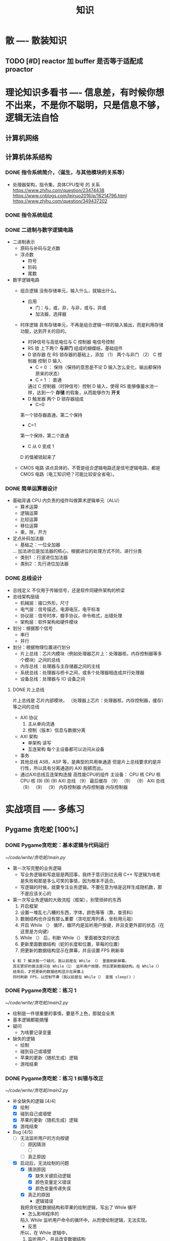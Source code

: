 #+title: 知识

* 散                      ---- 散装知识
** TODO [#D] reactor 加 buffer 是否等于适配成 proactor


* 理论知识多看书            ---- 信息差，有时候你想不出来，不是你不聪明，只是信息不够，逻辑无法自恰 
** 计算机网络
** 计算机体系结构
*** DONE 指令系统简介，（诞生，与其他模块的关系等）
DEADLINE: <2022-10-05 Wed 09:55> SCHEDULED: <2022-10-05 Wed 08:50>
- 处理器架构，指令集，具体CPU型号 的 关系
  https://www.zhihu.com/question/23474438
  https://www.cnblogs.com/leinuo2016/p/16214796.html
  https://www.zhihu.com/question/349437202
*** DONE 指令系统组成
*** DONE 二进制与数字逻辑电路
DEADLINE: <2022-10-04 Tue 08:30> SCHEDULED: <2022-10-04 Tue 08:00>
- 二进制表示
  - 原码与补码与定点数
  - 浮点数
    - 符号
    - 阶码
    - 尾数
- 数字逻辑电路
  - 组合逻辑
    没有存储单元，输入什么，就输出什么。
    - 应用
      - 门：与，或，非，与非，或与，异或
      - 加法器，选择器
  - 时序逻辑
    具有存储单元，不再是组合逻辑一样的输入输出，而是利用存储功能，达到开关的目的。

    - 时钟信号与高低电位与 C 控制器
      电信号控制
    - RS 锁
      上下两个 *与非门* 组成的蝴蝶结，基础组件
    - D 锁存器
      在 RS 锁存器的基础上，添加 （1） 两个与非门  （2） C 控制器 控制 D 输入
      - C = 0 ： 保持（保持的意思是不论 D 输入怎么变化，输出都保持原来的状态）
      - C = 1  ： 直通

      通过 C 控制器（时钟信号）控制 D 输入，使得 RS 能够像蓄水池一样，达到一个 *存储* 的假象，从而能够作为 *开关*
    - D 触发器
      两个 D 锁存器组成
      - C=0
	第一个锁存器直通，第二个保持
      - C=1
	第一个保持，第二个直通
      - C 从 0 变成 1
	D 的值被锁起来了
  - CMOS 电路
    讲点具体的，不管是组合逻辑电路还是信号逻辑电路，都是 CMOS 电路（电工知识吧？可能比较安全省电）。

*** DONE 简单运算器设计
DEADLINE: <2022-10-04 Tue 10:00> SCHEDULED: <2022-10-04 Tue 08:40>
- 基础背诵
  CPU 内负责的组件叫做算术逻辑单元（ALU）
  - 算术运算
  - 逻辑运算
  - 比较运算
  - 移位运算
  - 乘，除，开方
- 定点补码加法器
  - 基础之：一位全加器

  ...
  加法进位是加法器的核心，根据进位的处理方式不同，进行分类
  - 类别1 ：行波进位加法器
  - 类别2 ：先行进位加法器
*** DONE 总线设计
DEADLINE: <2022-10-04 Tue 12:00> SCHEDULED: <2022-10-04 Tue 10:43>
- 总线定义
  不仅用于传输信号，还是软件同硬件架构的桥梁
- 总线架构层级
  - 机械层：接口外形，尺寸
  - 电气层：信号描述，电源电压，电平标准
  - 协议层：信号时序，握手协议，命令格式，出错处理
  - 架构层：软件架构和硬件模块
- 划分：根据那个信号
  - 串行
  - 并行
- 划分：根据物理位置进行划分
  - 片上总线：芯片内模块（例如处理器芯片上：处理器核，内存控制器等多个模块）之间的总线
  - 内存总线：处理器与主存储器之间的主线
  - 系统总线：处理器与桥卡之间，或多个处理器相连成并行处理器
  - 设备总线：处理器与 IO 设备之间

**** DONE 片上总线
DEADLINE: <2022-10-04 Tue 16:00> SCHEDULED: <2022-10-04 Tue 14:10>
片上总线是 芯片内部模块， （处理器上芯片：处理器核，内存控制器，缓存）等之间的总线
- AXI 协议
  1. 主从单向流通
  2. 控制（版本）信息与数据分离
- AXI 架构
  - 单架构
    读写
  - 互连架构
    每个主设备都可以访问从设备
- 事务
- 其他总线
  ASB，ASP 等，是典型的共用单通道
  但是片上总线要求的是并行性，所以具有分离通道的 AXI 脱颖而出。
- 通过AXI总线互连架构连接 高性能CPU的组件
  主设备：  CPU 核   CPU 核   CPU 核
          (9)       (9)     (9)
                AXI 总线
		   （9）
	        最后缓存
	  （9）	   （9）    （9）
                AXI 总线
	  （9）     （9）    （9）
       内存控制器   内存控制器   内存控制器


* 实战项目                 ---- 多练习
** Pygame 贪吃蛇 [100%]
*** DONE Pygame贪吃蛇：基本逻辑与代码运行
DEADLINE: <2022-10-04 Tue 21:00> SCHEDULED: <2022-10-04 Tue 19:18>
[[~/code/write/贪吃蛇/main.py]]
- 第一次写完整的业务逻辑
  - 写业务逻辑和写底层是两回事，我终于意识到过去用 C++ 写逻辑为啥老是失败和那是多么可笑的事情，因为根本不适合。
  - 写逻辑的时候，就要专注业务逻辑，不要在意为啥是这样生成随机数，那不是应该关心的
- 第一次写业务逻辑的大致流程（框架），别管琐碎的东西
  1. 开启框架
  2. 设置一堆乱七八糟的东西，字体，颜色等等（靠，查资料）
  3. 数据结构也许没有那么重要（贪吃蛇用列表，坐标用元祖）
  4. 开启 While （） 循环，循环内是监听用户按键，并且变更外部的状态（在这里是方向键）
  5. While （） 后，判断 While（） 里面被改变的状态
  6. 更新里面数据结构（蛇的长度和位置，草莓的位置）
  7. 把更新的数据结构显示在屏幕，并且设置 FPS 刷新率

  : 6 和 7 解决我一个疑问，我以前是在 While （） 里面刷新屏幕。
  : 其实更好的做法是只在 While（1） 监听用户按键，然后更新数据结构。在 While（）结束后，才把更新的数据结构显示在屏幕上
  : 同时刷新 FPS，以控制节奏（我以前是在 While（） 里面 sleep() ）
*** DONE Pygame贪吃蛇：练习 1
DEADLINE: <2022-10-04 Tue 22:10> SCHEDULED: <2022-10-04 Tue 21:10>
[[~/code/write/贪吃蛇/main2.py]]
- 绘制是一件很重要的事情，要是不上色，那就会全黑
- 基本逻辑都能搞懂
- 疑问
  - 为啥要记录变量
- 缺失的逻辑
  - 绘制
  - 碰到自己或墙壁
  - 苹果的更新（随机生成）逻辑
  - 游戏结束
*** DONE Pygame贪吃蛇：练习 1 纠错与改正
DEADLINE: <2022-10-05 Wed 11:30> SCHEDULED: <2022-10-05 Wed 10:31>
[[~/code/write/贪吃蛇/main2.py]]
- 补全缺失的逻辑 [4/4]
  - [X] 绘制
  - [X] 碰到自己或墙壁
  - [X] 苹果的更新（随机生成）逻辑
  - [X] 游戏结束
- Bug [4/5]
  - [ ] 无法监听用户的方向按键
    - [ ] 原因猜测
      - [ ]
    - [ ] 真正原因
  - [X] 启动后，无法绘制的问题
    - [X] 猜测原因
      - [X] 缺失关键启动逻辑
      - [X] 颜色变量定义错误
      - [X] 颜色变量传递失误
    - [X] 真正的原因
      - 逻辑错误
	我把贪吃蛇数据结构和苹果的绘制逻辑，写出了 While 循环
      - 怎么影响程序的
	陷入 While 监听用户命令的循环中，从而使绘制逻辑，无法实现。
      - 反思
	所以，在 While 逻辑中，
	1. 监听用户，并且改变数据结构
	2. 根据改变的数据结构绘制逻辑
	3. 设置 Fps，相当于以前的 Sleep
  - [X] 贪吃蛇的数据结构溢出：写错
  - [X] 没有导入 Time 模块
  - [X] 变量名写错
** Android 客户端与聊天软件 [100%]
*** DONE 安卓 im 软件的问题定义与需求分析
DEADLINE: <2022-09-19 Mon 11:31> SCHEDULED: <2022-09-19 Mon 09:31>
- 背景
  网络工程《软件工程》课程实训项目。
- 功能描述
  - Android UI 界面与逻辑
    Android 客户端除了编写用户界面与逻辑，对接服务器端
  - 登录服务器与图片服务器
    1. 提供用户注册，登录，注销功能。
    2. 除了用户编写信息外，图片服务器还允许用户上传头像等 PNG 图片。
    3. 心跳功能，维持用户在线状态与检查用户是否在线，是否踢掉用户。
  - 文件 FTP 服务器
    为用户提供传输文件服务
  - 聊天服务器
    1. 1 V 1 添加好友，显示好友是否在线，聊天功能。
    2. 群聊功能
- 硬件环境，软件环境
  - 服务端生产环境
    操作系统：Linux x64 Debian10
    数据库： Sqlite
    编程语言：使用 C 编写底层的网络服务，上层使用 Python 编写业务逻辑。目前考虑单机，以后可能扩展为分布式。
  - 客户端环境
    目前只支持 Android 端，服务器允许使用命令行 telnet 进行网络调试。
*** DONE 使用 Python 写服务器端的网络框架了解:Gevent
DEADLINE: <2022-09-19 Mon 21:30> SCHEDULED: <2022-09-19 Mon 22:30>
- 如何使用
  - 虽然 Gevent 依赖与 Greenlet。但是对于用户来说，并没有直接使用 GreenLet，而是直接使用 Gevent 的封装。
  - 只用设置一个启动的回调，然后就直接在这个启动函数写逻辑代码，连接开关和读写。不用像 Muduo 一样设置读，写，连接回调分割业务逻辑。
- 依赖与相关模块
  : use greenlet to provide a high-level synchronous API on top of libev event loop.
  : greenlet 负责提供协程调度，而 Libev 提供异步回调接口。
  - greenlet
    - QUESTION
      + 是否是内置模块？
	不是，Greenlet 依旧是一个第三方模块，通过 C 扩展实现协程。
      + Python 的协程通过第三方库实现，难道没有一套内置的线程 / 协程实现吗？
	？？
    -
  - Libev
- 源码阅读
*** DONE Python 网络编程入门之 GIL 锁与协程的发展
DEADLINE: <2022-09-20 Tue 10:40> SCHEDULED: <2022-09-20 Tue 07:40>
- Python 多线程
  - GIL 锁

    - 为什么引入？
      为了实现线程安全的引用计数，Python 的 GC 实现是类似 C++ shared_ptr 一样的引用计数，所以为了保证全局更新所有变量的引用计数，所以必须引入一个全局锁。
      : 也就是说 GIL 锁的本质是 Python 的 GC 引起的。

    - 缺点
      - 全局引起的 *无法利用多核*
	即时有多个 CPU 依旧无法利用多核优势

      - 粗粒度锁，依旧无法做到 *线程安全*
	虽然，GIL 锁限制了只有一个 CPU / (执行单元) 访问变量。
	但是这个锁的粒度并非像以前的 C++ mutex 一样，由程序员进行控制。
	换句话说，很多 Python 的操作并不是原子的，依旧不是线程安全的。

- 协程
  - 生态的发展
    因为多线程的羸弱，Python 把注意力集中在协程上。事实上，在 Golang 协程问世前，Gevent 就早已经声名鹤起。

    - 带来的优势
      1. 已经积累了大量的协程框架和协程服务。
      2. 文件与数据库
	 异步框架都只是涉及到网络部分，而 Python 经过多年的发展很多地方均已协程化。

  - 底层协程化
    ？？

  - 模块
    - 标准库
    - 老牌的协程 Gevent
*** DONE Python 如何利用多核？
DEADLINE: <2022-09-20 Tue 11:50> SCHEDULED: <2022-09-20 Tue 10:50>
- 多线程 （ERROR）
  python 多线程因为 GIL 锁的原因无法利用多核。

- 协程   （ERROR）
  协程只是把 selector 等异步事件同步化。但是依旧没有解决多核的问题。

- 多进程 + 协程/(异步reactor)（RIGHT）
  其实算是曲线救国，因为
  - 那些书本中拿协程取代多线程的例子是错的。
    因为在服务器中，使用多线程的目的在于利用多核。
    把多线程改成协程，并不能利用多核优势。
    如果这样做只是为了不阻塞应用，那说明这个例子本身就是错误的示范，正确的例子是单线程异步模型 + 多线程 Loop。

    所以，这个例子顶多说明了 *协程* 可以简化 *单线程的异步模型* ，让 Python 可以不阻塞应用。（虽然本来也可以异步模型，只是麻烦）

    : 说明 Python 可以不用线程而用协程做到不阻塞（虽然这样用线程是错误的）。但是忽视了线程的重要作用：利用多核。
  - 比较好的书籍笔记节选
    不过也不需要那么悲观，Python提供了其他方式可以绕过GIL的局限，比如使用多进程multiprocessing模块或者采用C语言扩展的方式，以及通过ctypes和C动态库来充分利用物理内核的计算能力。
*** DONE Python 深入 From《流畅 Python》：理解 Python 的数据模型
DEADLINE: <2022-09-20 Tue 16:30> SCHEDULED: <2022-09-20 Tue 14:30>
- Python 数据模型非常牛
*** DONE Python 协程入门
DEADLINE: <2022-09-20 Tue 20:30> SCHEDULED: <2022-09-20 Tue 17:30>
*** DONE Python 多线程与多进程
DEADLINE: <2022-09-21 Wed 10:00> SCHEDULED: <2022-09-21 Wed 08:00>
*** DONE POSTGRESQL
: from 七周七數據庫
  - 命令行
    1. 創建數據庫：createdb xxoo
    2. 進入數據庫: psql xxoo (使用 psql)
  - SQL 語句
    - 屬性類型
      - 字符串
	- varchar(9) ： 長度可以達到 9 個字節
	- char(2)    ： 正好要存儲 2 個字節
	- text    ： 任意長度
    - 修飾符
      - Primary Key：主鍵，具有唯一性約束，可以設置 *定義的兩個屬性* 爲主鍵
	+ 如果不指定主鍵會怎麼樣？
      - UNIQUE ：讓除了 Primary Key 外的其他列（屬性） 具有唯一性
      - NOT NULL ： 不能爲空
      - CHECK （指定約束）   ： 指定約束
      - REFERENCE 表： 外鍵約束，該屬性能夠引用另一張表
    - CRUD
      - CREATE TABLE xxoo (name 類型 屬性，);
      - SELECT * from xxoo;
      - INSERT INTO xxoo VALUE （'','',''# 直接輸入值就行了）
      - UPDATE xxoo SET xx=yy WHERE xx=yy
** 用 python 重写野火 im 的服务器端 [100%]


* 领域技能                 ---- 深入具体的领域
** TODO android [75%]
*** DONE 环境搭建
- 除了本地有的 java SDK, 直接通过 android Studio 安装 android SDk 和模拟器等环境
  - Adroid stdio
  - adroid stdio SDK
  - 模拟器
  - UI
- 开启 Studio 后设置开发环境
  : 然后怎么设置开发环境
  1. 设置 android-sdk APi 版本
  2. 设置布局
  2. 创建安卓虚拟设备 (ADV)
     有点卡，就有点卡吧，我没有空去像这么多。
*** DONE 搞懂 android 的大纲 [2/4]
DEADLINE: <2022-09-12 Mon 12:42> SCHEDULED: <2022-09-12 Mon 10:42>
https://www.runoob.com/android/android-hello-world-example.html
- [X] 可能是以 4 大组件为树形架构
  - Activities 处理 UI 与屏幕进行交互
  - Services  处理后台逻辑
  - Broadcast-receivers 负责与底层安卓操作系统进行交互
  - Centent-providers 处理数据与数据库
- [-] 项目文件树架构
  - [ ] 编译后生成信息
    - bin ：二进制文件
    - gen : 编译器生成
  - [X] .gitignore, .idea 等工程管理，IDE 文件
  - [ ] gradle
  - [-] App
    - [X] Lib
    - [ ] Build
    - [X] Src
      - [X] Main
        - [X] 三剑客
          - Java 源代码
          - res : 资源
            - Value 目录: 包含 xml 文件，含有各式各样的值，例如字符串的颜色等
            - Layout 目录: 自定义用户界面，布局
          - AndroidManifest.xml 应用程序的清单文件，定义了各种组件
      - [X] test
      - [X] androidTest
- [-] 几个重要的文件解析
  - [X] Src 的 MainActivity.java 解析
    - 与各种 android 的组件进行交互
      #+begin_src java
  import android.view.Menu

  @Override
  public boolean onCreateOptionsMenu(Menu menu) {
    getMenuInflater().inflate(R.menu.activity_main, menu)
  }
      #+end_src
    - 函数中可以直接引用 resourse/layout 目录下的 xml 文件
      活动类从项目的res/layout中的XML文件加载所有的UI组件。下面的语句从res/layout/activity_main.xml文件中加载UI组件： setContentView(R.layout.activity_main);
      #+begin_src java
@Override
public void onCreate(Bundle savedInstanceState) {
  super.onCreate(savedInstanceState);
  setContentView(R.layout.activity_main);
}
      #+end_src
      + 难道是通过 R 进行调用的吗？
        是的！！！
  - [ ] AndroidManifest.java 文件解析
  - [X] 布局文件
    - [X] Resourse/value/strings.xml 文件
      应用程序用的到的所有文本，例如，按钮，标签的名称，默认文本。
    - [X] Resourse/layout/active_main.xml
      当应用程序构建界面时被引用，程序员需要非常频繁的改变应用程序的布局
  - [ ] R 文件
    Gen/com.example.helloworld/R.java 自动生成，不能手动修改
    + 原话理解：例如是，MainActivity.java 和 resourse/value/string.xml 的胶水文件
- [X] App Activities 状态机
  [[~/Downloads/activity.jpg]]
*** DONE Acticity 和 layout 的关系，程序如何加载主 activity, Activities 如何引用 layout, 弹出信息框
DEADLINE: <2022-09-12 Mon 22:41> SCHEDULED: <2022-09-12 Mon 21:14>
https://weread.qq.com/web/reader/73532150723f022f73516a6
- 收获
  1. 学习方式的转变
     随着学习的深入，我意识到不能在像今天早上的安卓入门一样，以好奇心的导向，提高认知，索引式的学习方法，因为我对于安卓已经有了一个基本认知，以及能够构建运行。
     我接下来应该把注意力放在书籍上，仔细读书。
  2. 安卓会启动主 Activity 作为主窗口，如果手动创建，需要进行标记。
  3. 可以手动创建多个 layout/first_layout.xml 文件，使用某个控件作为框架，例如 LinearLayout.
  4. Activity 通过 R.layout 对 layout 目录下的 xml 布局文件进行引用。
     #+begin_src java
       setContentView(R.layout.first_layout)  // 在主 Activity 上把该 first_layout 显示为主布局。
     #+end_src
  5. [X] Activity 可以直接通过 id 对 res 目录下的具体控件进行引用
  6. 主 activity 为布局上的控件绑定对象，要通过 findViewId() + ID, 但是在 android Stdio 默认帮你绑定，使得直接使用名字与控件名一致的对象。
  7. Toast 对话框通过静态方法给 button 注册回调，当 button 触发时就可以弹出对话框。在例子中，把主布局 linearLayout 作为 this 指针传递进去后，可以获取 LinearLayout 上的文本进行输出。
- 目标：按照书本内容敲一遍
*** DONE 完成实验，从 empty Activity 中手动创建 activity 与绑定布局，最终结果：弹出对话框。
*** TODO [#B] （控件）与底层网络事件交互
SCHEDULED: <2022-12-08 Thu>
:LOGBOOK:
CLOCK: [2022-10-27 Thu 08:44]--[2022-10-27 Thu 08:52] =>  0:08
CLOCK: [2022-10-26 Wed 21:18]--[2022-10-26 Wed 21:50] =>  0:32
CLOCK: [2022-10-26 Wed 19:37]--[2022-10-26 Wed 20:40] =>  1:03
CLOCK: [2022-10-26 Wed 17:14]--[2022-10-26 Wed 18:02] =>  0:48
CLOCK: [2022-10-26 Wed 16:30]--[2022-10-26 Wed 17:11] =>  0:41
CLOCK: [2022-10-26 Wed 14:48]--[2022-10-26 Wed 16:22] =>  1:34
CLOCK: [2022-10-24 Mon 22:11]--[2022-10-24 Mon 22:34] =>  0:23
CLOCK: [2022-10-24 Mon 20:07]--[2022-10-24 Mon 20:48] =>  0:41
:END:
- [-] 书本内容总结
    - [-] 多线程的通信
        - [X] UI 和 service 的异步通信
            - [X] Looper
            - [X] MessageQueue
            - [X] Message
            - [X] Handler
        - [ ] AsyncTask
    - [X] 启动 service
      纠正一个错误的误区，那就是 service 并不是开一个多线程，而是在主线程。只有在耗时任务的时候，需要用户手动开启多线程
        - 主要是两部
            1. 生命周期
            2. 连接
        - [X] 步骤
            1. 通过 Intent 绑定 service 和 activity
            2. 给全局的函数传递 intent
            3. 然后调用 service 的回调函数
        其中 *连接* 的比较复杂，需要把传入一个匿名对象去接收 service 回调返回的结果，然后调用该匿名对象的回调函数
        这样就可以在 activity 传入的匿名对象操作 service 回调返回的对象。这样实现了通信
        - [X] 详细过程
            - [X] 创建，启动，删除
              #+begin_src kotlin
                class MyService : Service {
                    fun onCreate() { }
                    fun onDestory() { }
                    fun onStart() { }
                }
                class MainActivity  {
                    fun onCreate() {
                        val intent : Intent(this, MyService::class.java)
                        startService(intent)	//开启服务
                    }
                }
              #+end_src
            - [X] 绑定 activity 和 Service
              #+begin_src kotlin
                class MyService {
                    private val mbind = DownloadBinder()

                    class DownloadBinder : Binder() {
                        fun startDownload() {}
                        fun getProgress() {}
                    }

                    override fun onBind(intent : Intent) : IBind {
                        return mbind
                    }
                }

                class MainActivity {
                    // 重写 onServiceConnected 和 onServiceDisconnected
                    // 应该是写要求 service 做的事情
                    private val obj = object: ServiceConnection {
                        override fun onServiceConnected (name: ComponentName, service: IBinder) {
                            val mbind = service as MyService.MyDownload
                            mbind.startDownload()
                            mbind.getProgress()
                        }
                    }

                    override fun onCreate() {
                        val intent = Intent(this, MyService::java.class)
                        // 第二个参数：传入一个 handler 匿名对象，要求重写
                        // OnServiceConnected 和 OnServiceDisconnected 方法
                        //
                        // 第三个参数则是一个标志位，这里传入BIND_AUTO_CREATE表示在Activity和Service进行绑定后自动创建Service
                        bingService(intent, obj, BIND_AUTO_CREATE)	//调用 MyService 的绑定回调
                    }
                }
              #+end_src
    - [X] 主要是要处理字符串，任何控件的 text() 方法之类的要关注
    - [ ] 网络库
- [ ] 任务
    - [ ] 监听网络事件，发送到 textView
    - [ ] 把 textView 内容主动发送网络上
*** TODO [#B] 完成一个最小 demo ：简单的 echo-client, 和 Gevent 对接
SCHEDULED: <2022-12-11 Sun>
- State "STOP"       from "STARTED"    [2022-10-24 Mon 19:46] \\
  前置条件，Service 层还没有搞定
- State "STARTED"    from "STOP"       [2022-10-24 Mon 19:01]
- State "STOP"       from "STARTED"    [2022-10-24 Mon 16:16] \\
  已经学习控件之间的交互
:LOGBOOK:
CLOCK: [2022-10-24 Mon 19:01]--[2022-10-24 Mon 19:46] =>  0:45
CLOCK: [2022-10-24 Mon 15:05]--[2022-10-24 Mon 16:16] =>  1:11
CLOCK: [2022-10-24 Mon 14:15]--[2022-10-24 Mon 15:04] =>  0:44
:END:
- [X] 要是不知道怎么去快速浏览 Android SDK 的设计大纲，根本不知道调用什么接口
  Android SDK API 官方网站：https://kotlinlang.org/api/latest/jvm/stdlib/kotlin/-char-sequence/
- [ ] 创建主 acitives
    - [ ] textView1 和 button: 接收用户信息并发送到 service 网络层
        - [ ] 创建 service
        - [ ] TCP 到 echo-server
        - [ ] 主 Activies 和 service 通信
    - [ ] textView2 监听 service 网络，并且显示出来
- [ ] 创建 service
    - [ ] 响应用户 button
    - [ ] 监听 gevent 服务器

** TODO RPC [0%]
*** TODO BRPC [#C]
*** TODO GRPC [#C]


* 设计语言                 ---- 能力表达的最前端，什么网络编程，什么高并发，表达不出来什么都是假的。
** C [100%]
** Python [100%]
*** DONE [#B] python 异步编程的发展史
DEADLINE: <2022-11-08 Tue 16:45> SCHEDULED: <2022-11-08 Tue 16:30>
:LOGBOOK:
CLOCK: [2022-11-08 Tue 16:31]--[2022-11-08 Tue 16:48] =>  0:17
:END:
- [X] 异步回调时代
  可以追溯到 python2
    - [X] swisted
    - [X] tongo
- [X] 协程时代
  : Python 很早就开始大规模使用协程
    - [X] Python 3.4
        - [X] yield 生成器模拟步进 next()
        - [X] Gevent : greenlet 和 libev 结合
          没有内置的同步原语，就是 monkey Patch 替换

    - [X] python 3.5：从标准网络库和原语发展
        - [X] asyncio
        - [X] async/await
          底层是 yield, 所以好好了解下 yield，非常有必要

    - [X] 全面协程化（除了网络）
      社区，借助 async/await 原语，与类似 asyncio 的数据库 io 复用结合，诞生了数据库连接的协程库，

        - [X] aiomysql

        - [X] aiohttp: 进一步封装 asyncio 作为 http 服务器

*** DONE [#A] CYthon 的底层原理 [83%]
DEADLINE: <2022-11-23 Wed 16:00> SCHEDULED: <2022-11-23 Wed 14:00>
:LOGBOOK:
CLOCK: [2022-11-23 Wed 16:15]--[2022-11-23 Wed 17:36] =>  1:21
:END:
-----------------------------------------------------
- [X] 任务目标
  根据 socket 模块的 gethostname 的延伸，为啥标准库 lib/python/ 里面没有 def gethostname 的源代码，不得不想联想到和 c 的关系
-----------------------------------------------------
- [X] https://awesome-programming-books.github.io/python/Python%E6%BA%90%E7%A0%81%E5%89%96%E6%9E%90.pdf
------------------------------------------------------
- [X] Cython gethostname() 解释工作的原理？
  背后有一个 c 函数，Python 解释器去调用 c 函数
- [X] 怎么看 cpython 的解释器源码 / 如何看待 gethostname 对应的 c 代码扩展？
- [X] 到底是特殊的 c 模块翻译成 py? 还是 py 所有语句都翻译成 c 模块
  都不是，而是底层虚拟机根据上层的解析后的 py 代码分词作出指令，而虚拟机是 c 写的，所以当然最后是 c 代码。这里的低效是上层 py 代码的低效，而 c 模块直接调用不需要虚拟机的翻译过程
- [ ] 怎么通过 c 代码扩展 python?

*** python 官方文档 [2/5]
**** DONE 大纲
:LOGBOOK:
CLOCK: [2022-11-11 Fri 08:00]--[2022-11-12 Sat 18:31] => 34:31
:END:
: 为什么是最高优先级，因为我看文档比看任何垃圾博客，看任何书要高效，对程序员的锻炼更好，王勇大哥就是这样进步来的。
: 不是要过面试吗？看什么书都不如看官方文档，所以最高优先级给到官方文档
-----------------------------------------------------
- [X] 任务目标
  全方位的学习 Python
-----------------------------------------------------
- [X] https://docs.python.org/zh-cn/3/contents.html
- [X] [[~/code/python教材/]]
------------------------------------------------------
**** TODO [#A] 上下文管理 [100%]
SCHEDULED: <2022-11-25 Fri>
-----------------------------------------------------
- [X] 任务目标
  以 socket 模块的 with...as 语法和， socket 类定义的 __enter__, __exit__ 为契机
-----------------------------------------------------
- [X] https://docs.python.org/zh-cn/3/reference/compound_stmts.html#with
- [X] https://docs.python.org/zh-cn/3/reference/datamodel.html#context-managers
- [X] https://docs.python.org/zh-cn/3/library/stdtypes.html#typecontextmanager
------------------------------------------------------
**** DONE [#A] 数据结构 [90%]
SCHEDULED: <2022-11-20 23:00> DEADLINE: <2022-11-20 23:59>
:LOGBOOK:
CLOCK: [2022-11-21 Mon 14:20]--[2022-11-21 Mon 14:49] =>  0:29
CLOCK: [2022-11-21 Mon 13:00]--[2022-11-21 Mon 13:45] =>  0:45
CLOCK: [2022-11-21 Mon 11:40]--[2022-11-21 Mon 12:10] =>  0:30
CLOCK: [2022-11-21 Mon 08:32]--[2022-11-21 Mon 10:29] =>  1:57
CLOCK: [2022-11-20 Sun 23:00]--[2022-11-20 Sun 23:51] =>  0:51
:END:
--------------------------------------------------------------
- [X] 任务目标
  学会内置的数据结构
--------------------------------------------------------------
- [X] https://docs.python.org/zh-cn/3/tutorial/datastructures.html#using-lists-as-stacks
- [X] [[~/code/python教材/数据结构/]]
--------------------------------------------------------------
: 都是高级的数据结构，没有数组，链表等底层的数据结构，例如列表，虽然相当于 std::vector, 但是允许甚至鼓励像 std::list 一样进行中间删除，虽然效率很低。
- [X] 列表：（泛型）
  : 异常很重要，因为异常相当于接口的健壮性。像 c++ 那种奇葩，竟然为了性能连异常都不用，那还叫编程语言？？？
    - [X] 可迭代对象
      num = list(123) 错误代码
      抛出异常，int object is not iterable 
    - [X] 功能接口
        - [X] Add
            - [X] Append
            - [X] Insert
        - [X] Del
            - [X] Pop( 下标)
                - [X] 有返回值
                - [X] 异常（考虑接口使用错误的情况）
                    - [X] IndexError ：参数（下标）超过范围
                    - [X] TypeError ：参数类型错误
                    - [X] ValueError: 参数传递正确，但是逻辑功能错误。：列表里没有这个元素，暂时不会触发（没有机会），
            - [X] Remove （直接移除元素）
                - [X] 无返回值
                - [X] 移除第一个匹配的元素
                - [X] 异常
                    - [X] 触发 valueError
        - [X] 下标索引 / 切片
          [:] 等同于深拷贝 copy
        - [X] 算法
            - [X] Copy
            - [X] Sort
            - [X] Reverse
            - [X] Count: 获取数量
            - [X] Index 根据元素获取索引
                - [X] 异常
                    - [X] ValueError: 'value' not in list
    - [X] 练习
        - [X] 模拟栈
        - [X] 模拟队列
    - [X] 列表推导式
        - [X] 嵌套的列表推导式
    - [X] Del
      比 pop 更加强大，和切片一样  
      无返回值
- [X] 队列：from collections import deque
  : 双向队列
  可以从 popleft() 和 pop() 。
  列表
- [X] 元祖与序列
    - [X] 初始化方法
        - [X] 普通
            - [X] 直接用逗号
            - [X] 推荐使用 (）
        - [X] 空元素：空括号
        - [X] 只有一个元素的逗号法
          不用扩号也行，但是一定要有 ,号
    - [X] 不可变嵌套可变
      #+begin_src python
        a = (1, [1, 2, 3], 3)
        a[1] = [1,2]                    # TypeError
        a[1][1] = '阿布'                # 正确
      #+end_src
- [-] 集合：
    - [-] 创建
        - [X] set
        - [X] {}
        - [ ] 支持列表推导式
    - [X] 功能接口
        - [X] 支持数学符号运算
- [X] 字典
    - [X] 创建
        - [X] 列表推导式
        - [X] Dict
        - [X] {}
    - [X] 功能接口
        - [X] Del
- [X] 配合使用的几种非常 nice 的循环写法
    - [X] items
      配合迭代取字典的 k,v
    - [X] reverses: 
    - [X] enumerate
    - [X] zip: 两个序列的元素匹配
    - [X] sorted
- [X] 序列比较
    - [X] 相同类型：可以
    - [X] 不同类型：无法比较
    - 
**** STARTED [#A] Socket 模块 [66%]
SCHEDULED: <2022-11-22 Tue 20:40>
:LOGBOOK:
CLOCK: [2022-11-26 Sat 08:43]
CLOCK: [2022-11-24 Thu 07:39]--[2022-11-24 Thu 10:20] =>  2:41
CLOCK: [2022-11-23 Wed 07:56]--[2022-11-23 Wed 09:12] =>  1:16
CLOCK: [2022-11-22 Tue 23:31]--[2022-11-23 Wed 00:19] =>  0:48
CLOCK: [2022-11-22 Tue 21:23]--[2022-11-22 Tue 22:02] =>  0:39
:END:
--------------------------------------------------------------
- [X] 任务目标
  学会内置的网络编程模块
--------------------------------------------------------------
- [X] https://docs.python.org/zh-cn/3/library/ipc.html
- [X] https://docs.python.org/zh-cn/3/library/socket.html
- [X] https://docs.python.org/zh-cn/3/library/socketserver.html#module-socketserver
- [X] [[~/code/python教材/网络编程/]]
--------------------------------------------------------------
- [X] Socket(lib/socket.py)  模块讲解
    - [X] class
        - [X] 套接字类 Socket()
            - [X] 功能函数
                - [X] accept
                - [X] connect
                - [X] bind
                - [X] listen
        - [X] 异常类
            - [X] socket.herror
    - [X] 全局功能函数
        - [X] socket.ntohs
    - [X] 常量之套接字属性
        - [X] 协议族
            - [X] #define AF_INET 1
        - [X] 套接字属性
            - [X] Fork() 后关闭： #define socket_closexe
- [ ] 协议族讲解
- [ ] 网络编程之超时处理
- [ ] socketserver 模块

**** TODO [#A] 数据库模块 [100%]

*** STARTED [#A] 从底层开始阅读那本神书 (为什么交 org-Mode 呢？）
DEADLINE: <2022-12-07 Wed> SCHEDULED: <2022-11-23 Wed>
:LOGBOOK:
CLOCK: [2022-11-24 Thu 12:11]--[2022-11-24 Thu 13:18] =>  1:07
CLOCK: [2022-11-24 Thu 11:16]--[2022-11-24 Thu 11:58] =>  0:42 尝试各种索引代码方法，知道了怎么快速索引 cpython 代码
:END:
-----------------------------------------------------
- [X] 任务目标
  从官方库系统学习后，难道不想彻底深入底层吗？
-----------------------------------------------------
- [X] https://awesome-programming-books.github.io/python/Python%E6%BA%90%E7%A0%81%E5%89%96%E6%9E%90.pdf
- [X] [[~/code/python源码]]
------------------------------------------------------
- 解释器，虚拟机，总之就是要快，我对 org-mode 有自己的理解，我要创建一个 queue-mode.
- [X] 重点放在虚拟机如何解释 python 字节码上，而不是分词，AST 等编译过程
- [ ] 虚拟机：
  : 直接执行 c 模块代码或翻译 python 代码
- [ ] 内建对象
  : 在 py 上，一切都是对象，就连类本身也是个对象，那么 python 的内建对象是如何用 c 来表示的呢？
    - [ ] Python 层面的内建对象，如何映射到 c 上


*** TODO aiohttp 源码学习 [1/4]
**** DONE [#B] aiohttp 大纲
SCHEDULED: <2022-11-08 Tue 15:45> DEADLINE: <2022-11-10 Thu 22:59>
:LOGBOOK:
CLOCK: [2022-11-10 Thu 20:04]--[2022-11-10 Thu 21:34] =>  1:30
CLOCK: [2022-11-08 Tue 18:35]--[2022-11-08 Tue 19:02] =>  0:27
CLOCK: [2022-11-08 Tue 15:58]--[2022-11-08 Tue 16:30] =>  0:32
CLOCK: [2022-11-07 Mon 21:48]--[2022-11-07 Mon 22:31] =>  0:43
CLOCK: [2022-11-05 Sat 23:04]--[2022-11-06 Sun 00:02] =>  0:58
:END:
- [X] 任务目标
  既然是使用 Aio 封装一个 Http 服务器，刚好搞不懂
    1. Await 和 Asyncio 的关系
    2. Python 的协程运作原理
- [X] 延伸
    - [X] 我想把这个项目搞懂
    - [X] 通过查找 await with 定义时发现官方网站，决定把文档看一遍，来学习 Python
.............................................................
- [X] Readme.md 阅读，非常重要！！！ (等于是大纲了解）
  : 从这里开始，以后阅读源码的 todo 任务，第一件事情是阅读 readme
  : 看官方文档，比看那些垃圾教材好 10000 倍啊。
    - [X] Readme.rst
        - [X] 先入个门
            - [X] 特性介绍
                - [X] connection socket
                - [X] http 
                - [X] web server route
            - [X] 官方例子
                - [X] 包：asyncio
                  我懂了， Golang 的协程是内置的，所以不论网络，数据库皆可以借助协程构建
                  而 python 借助第三方库需要满足两个条件
                    - [X] 配合抢占式的原语
                        - [X] async
                        - [X] async with
                        - [X] await
                    - [X] 底层驱动的 io 复用
                        - [X] 数据库封装
                        - [X] 网络库封装：
                            - [X] 标准的 io 复用网络库 就是 asyncio
                - [X] 关键字
                    - [X] async：作为协程
                    - [X] async with
                    - [X] await：从函数中间让出 cpu, 等协程底层的 LOOP Wait
                - [X] 业务逻辑
                    - [X] 先跑起来
                      跑不起来，因为没有被
        - [X] Document： 在线文档链接。可以说是官方网站，信息量非常大，要多看
          https://docs.aiohttp.org/en/stable/
        - [X] BenchMarks
        - [X] 其他无用
            - [X] License
            - [X] 交流群
    - [X] Demo/readme.rst: 没啥用
    - [X] poll/readme.ret: 没啥用
- [X] 功能描述
  像 nginx 的 http-server
- [X] 模块拆解
    - [X] Http 协议处理
    - [X] Web Server 路由功能（导入 web 应用服务器）


**** TODO [#B] aiohttp 第二文档：Example 学习
- [ ] 任务目标
........................................................................................
**** TODO [#B] aiohttp docs
**** TODO [#B] aiohttp src 
*** STARTED [#B] Python 常见编程手法（最佳实践）
DEADLINE: <2022-11-11 Thu 11:55>
:LOGBOOK:
CLOCK: [2022-11-05 Sat 21:10]--[2022-11-05 Sat 21:38] =>  0:28
CLOCK: [2022-11-05 Sat 20:25]--[2022-11-05 Sat 21:04] =>  0:39
CLOCK: [2022-11-05 Sat 18:00]--[2022-11-05 Sat 19:00] =>  1:00
CLOCK: [2022-11-05 Sat 16:08]--[2022-11-05 Sat 17:00] =>  0:52
CLOCK: [2022-11-05 Sat 15:26]--[2022-11-05 Sat 16:05] =>  0:39
CLOCK: [2022-11-05 Sat 15:21]--[2022-11-05 Sat 15:26] =>  0:05
:END:
- [-] 从灵剑的知乎答案汲取之设计
    - [X] 动态语言 Duck 类型的好处
      : 总结起来就是扩展与修改方便，以及抽象程度高，所以代码精简，表达能力强
        - [X] 代码精简
          用到就是 interface, 反之不是。

          不用手动写 interface, 避免了像 java 一样，即使只有一个子类，也要为其创建 interface ，导致代码臃肿

          一个普通函数，就能多态（类似于 c++ 的模板静态多态）

        - [X] 逻辑变更时，优势巨大

            - [X] 例子1：上层不变，底层迁移
              在静态语言中，如果底层没有架构好依赖倒置原则，上层依赖具体底层实现。

              例如直接调用 tcpserver, 要换成 udp, 基本 gg

              但是对于动态语言来说，只要新的底层模块和原来的使用一样的接口，上层就可以无感升级。

              *因为 duck 类型天生就是接口，天生符合依赖倒置原则。*

            - [X] 例子2:模块迁移
              把类从 a 模块迁移到 b 模块，只要 mv 过去就行，因为不依赖具体实现，参数全是抽象接口
              当然调用方要改变包的路径

    - [X] Python 良好的设计模式

        - [X] 设计模式的几大原则必须遵循

        - [X] Duck 函数调用
          : 因为函数参数就是一个接口，所以需要统一调用方和接收方

            - [X] 接口设计方

                - [X] 传递基础类型
                  例如内置数据结构，以及贯穿项目的基础类型，如 Loop 等

                - [X] 内部不能直接修改参数
                  要修改时，通过深拷贝修改，然后返回结果，这样调用方能假定传入的对象不会被修改而担心副作用

            - [X] 调用方
                - [X] 知道具体业务

                - [X] 主要通过文档，知道具体功能，而不是看源码
                    1. [X] 假定接口内部不会对参数修改，则不用担心传入的对象的副作用

                    2. [X] 具有多态性

    - [ ] Python 是怎么废掉 java 的设计模式的

- [ ] 函数内部设计
    - [ ] 参数
        - [ ] 业务对象
          每个对象都是可以多态的接口，那么函数怎么处理这些对象呢？

            - [ ] 源码索引
                - [ ] 找到调用点的地方，多次对比调用方
                - [ ] 详细阅读函数定义

        - [ ] args 和 kwargs

*** STARTED [#B] python 设计模式
DEADLINE: <2022-11-13 Sun>
:LOGBOOK:
CLOCK: [2022-11-05 Sat 14:25]--[2022-11-05 Sat 15:26] =>  1:01
CLOCK: [2022-11-05 Sat 08:06]--[2022-11-05 Sat 12:29] =>  4:23
:END:

https://weread.qq.com/web/reader/e5c328107159b28fe5c8d02kc1632f5021fc16a5320f3dc
- [-] 设计模式理论知识

    - [ ] Python 鸭子类型
      所以的类型都是抽象接口（抽象基类），用到就是接口，没有用到就不是

    - [X] 原则

        - [X] 开闭原则
          : 精髓部分
          用户发布的库，对外接口的类 / function 扩展开发，但是对于修改关闭。
          什么意思呢？就是说接口可以扩展功能的同时，不能修改接口类实现
          *这就意味模块的对外接口一定是个抽象基类*
          好处：
            - 保持代码的向前兼容
              例如各大网络库的的接口一经发布，就要考虑修改后能否兼容以前的旧版本，它的用户 server 能否升级后使用新功能，而不会出现旧的调用口被破坏的情况。

        - [X] 依赖倒置原则
          不应该依赖与具体类的实现，而是依赖于抽象类，不同模块之间的通过抽象类来耦合

        - [X] 替换原则
          子类可以替换抽象基类

        - [X] 单一职责原则
          每个类都有明确的功能划分

        - [X] 接口隔离原则

    - [-] 设计模式理解与用途

        - [-] 创建型设计模式        :对象的创建

            - [X] 单例模式
              确保只有一个类的对象被创建，并且提供程序全局访问，防止资源被竞争，例如 logger 对象，就是一个单例模式

            - [ ] 工厂模式
              一个 final 类，静态函数根据不同的条件，返回基类的不同子类，所以叫做工厂

              #+begin_src java
                public class MqttMessage { }	// 抽象

                // 具体子类
                public class MqttPublishMessage extends MqttMessage {}
                public class MqttSubAckMessage extends MqttMessage {}

                // 工厂
                public final class MqttMessageFactory {
                    public static MqttMessage newMessage(MqttMessageHeader header) {
                        switch (header.type()):
                            case PUBLISH:
                              return new MqttPublishMessage(xxoo);
                    }
                }
              #+end_src

                - [ ] 简单工厂

                - [ ] 工厂方法

                - [ ] 抽象工厂

        - [ ] 结构型设计模式        :类和对象之间的关系：组合和继承
        - [ ] 行为型设计模式        :对象的交互

- [-] Python 实现设计模式
    - [-] 单例模式
        - [X] 实现方法
            - [X] 普通模式
              #+begin_src python
                 class Singaton(Logger):
                     def __new__(cls):
                         if not hasattr(cls, "fuckyou"):
                             cls.fuckyou = super(Singaton, cls).__new__(cls)

                         return cls.fuckyou


                s = Singaton()
                print("object created", s)

                s1 = Singaton()
                print('ojbect1 created", s1)

              #+end_src

            - [X] 懒汉化实现 /（又名通过静态方法 getInstance 创建）
              类有一个静态 instance 指针，只有通过 getInstance 才能 new 该指针，否则 new 无数个对象该指针也是 None
              #+begin_src python
                class Logger:
                    __instance = None
                    def __init__(self):
                        if not __instance:
                            print('not create __instance')
                        else:
                            print('create __instance')


                    def getInstance(cls):
                        __instance = Logger(cls)
                        return __instance

              #+end_src

            - [X] 元类的单例模式

        - [-] 实战应用
            - [X] 数据库应用

                - [X] 为什么数据库应用要用到单例模式？
                  因为一个 web 服务，数据库是作为一个共享资源，不同模块都会对数据库进行读写。

                  所以，即使多次实例化对象，但是实际使用的是同一个数据库实例，能够同步访问，避免竞争条件

                - [X] 尝试封装 Database
                  通过元类保存各个单例类的 instance 指针，虽然这里只有一个 Database 是单例类

                    #+begin_src python
                      import sqlite3

                      class MetaSingleton(type):
                          __instances = {}            # 数组
                          def __call__(cls, *args, **kwards):
                              if cls not in __instances:
                                  cls.__instances[cls] = super(MetaSingleton, cls).__call__(args, kwargs)

                          return cls.__instances[cls]
                      ...

                      class Database(metaclass=MetaSingleton):
                          connection = None
                          def connect(self):
                              if self.connection is None:
                                  self.connection = sqlite3.connect()
                                  self.cursor = self.connection.cursor()
                          return self.cursor

                      db1 = Database().connect()
                      db2 = Database().connect()

                    #+end_src

            - [ ] 监控程序
              https://weread.qq.com/web/reader/e5c328107159b28fe5c8d02k182326e0221182be0c5ca23

    - [X]  MonoState 单态模式
      和单例模式不同，每个对象是独立的，但是所有的对象功能共享所有的状态
      在 python 中，可以通过给__dict__ 赋值一个静态变量实现。
      .__dict__ 用来存储对象的状态，给他赋值的静态变量，意思是所有对象共享状态的意思。
      #+begin_src python
        class Logger:
            __shared_var = {}
            def __init__(self):
                self.__dict__ = self.__shared_var
                self.x = 1

        a = Logger()
        b = Logger()
        a.x = 3
        print(b.x)                      # 改变对象 a 的 x 值，对象 b 的 x 值也会改变

      #+end_src

    - [ ] 工厂方法

        - [ ] 实现方法

        - [ ] 实战应用


*** DONE Python 网络编程 [3/3]
CLOSED: [2022-11-05 Sat 15:05]
- State "DONE"       from "TODO"       [2022-11-05 Sat 15:05]
: 为啥是 Python，因为 Python 可以用 Cython 替换为自己的 C 的模块， 同时适合写业务逻辑，否则自己用 C 写个 Libevent，除了控制台，啥也干不了。
**** DONE 单线程的异步事件 Echo，使用 Twisted
CLOSED: [2022-11-05 Sat 15:05]
- State "DONE"       from              [2022-11-05 Sat 15:05]
- 作业
  [[~/code/write/twisted单线程echo/single_thread_echo.py]]
- 参考资料
  1. 微信读书： https://weread.qq.com/web/reader/859323d0726e7be5859dbb9
***** DONE 开发 Protocol 子类
DEADLINE: <2022-10-05 Wed 15:00> SCHEDULED: <2022-10-05 Wed 14:00>
***** DONE 开发 Factory 子类
DEADLINE: <2022-10-05 Wed 15:50> SCHEDULED: <2022-10-05 Wed 15:20>
***** DONE 了解 Python 模块是怎么封装的，以及是怎么导入的
DEADLINE: <2022-10-05 Wed 22:15> SCHEDULED: <2022-10-05 Wed 20:50>
DEADLINE: <2022-10-05 Wed 19:30> SCHEDULED: <2022-10-05 Wed 18:27>

[[~/code/write/code/pymuduo/]]

- [X] Python 导入模块的方式（优雅的感觉）
  - 使用系统内置的模块，或者一些(没有包)的单文件，则直接 import
  - 在包里面的，使用 from ... import xxx

    不推荐使用 import，因为没有命名空间隐藏。
    导致一个很大的包，有很多层子目录，则每次引用一个类都要写很多层

    那 from 很多层包 import 的到底是 模块 还是 类（函数）
    - 一般都是直接引入类
    - 除非要外部接口是纯函数，为了避免冲突，则导入模块
    - 冲突了在考虑模块

- [2/2] 疑问
  - [X] 导入包和导入模块有什么区别？
    不论是 from .. import 还是 import ，只能是导入模块，不能导入包。
  - [X] 过 import 和通过 from xx import xx 有什么区别？
    - 相同点
      都不能直接导入包，也就是说最大的粒度就是模块
    - 不同点
      - from xx import xx 拥有更细的粒度，可以导入函数，类等模块的具体内容.  例如： from 包.模块 import func
      - import 导入模块，无法隐藏命名空间，必须写全名
- [3/3] 方向
  - [X] 两种导入方式的粒度，是否精度到类或函数
  - [X] 在 C++ 中，认为 using namespace 是不好的习惯。那么在 Py 中，也是可以导包和导模块（文件），导类，那最最优雅的是？
  - [X] 作为包的设计者，如何像外部暴露接口。在 C 比较优雅的 Libevent，是裸着的纯函数。
    目录（包）只是把相似的放在一起
    功能单元是文件（模块）
    内部实现通过 __all__ 进行隐藏，对于熟练的，知道该导入具体的什么。 否则，from xxoo.模块 import *(具体到模块)

***** DONE TODO Twisted 的 Factory 和 Protobuf 是怎么封装的
DEADLINE: <2022-10-06 Thu 09:30> SCHEDULED: <2022-10-06 Thu 08:20>

***** DONE TODO 搞懂 twisted Internel 的 常见的类和接口，它的架构设计
DEADLINE: <2022-10-06 Thu 11:30> SCHEDULED: <2022-10-06 Thu 09:40>

***** DONE 自己写个 Python 包：要求实现功能：根据不同的平台安装不同的 Selector 后端
DEADLINE: <2022-10-06 Thu 16:50> SCHEDULED: <2022-10-06 Thu 16:00>
[[~/code/write/mytwisted/__init__.py]]
- 四大模块
  - IO 后端子模块
    有一个 def install 和 class Reactor
    install 的作用就是把封装的后端放入 Main.py 的 InstallReactor 函数
  - Main.py
    Installreactor（） 函数接收 IO 后端的抽象基类，完成注册
  - reactor.py
    调用中间层的抽象指针，以获得真正的 IO 模块安装函数
  - 中间层：default.py
    # 根据不同的平台返回不同平台的 install 函数
    def __install():
      return install

    install = __install()


***** DONE TODO 查看 EPOLL 后端的封装
DEADLINE: <2022-10-06 Thu 19:17> SCHEDULED: <2022-10-06 Thu 18:10>
- Epollreactor ：Class
  - 类的体系
    - 接口继承 ： IReactorFDSet
      我想其他后端也是继承这个接口。
      不实现功能，仅仅定义接口

    - 继承
      posixbase.PosixReactorBase, Posixbase._PollLikeMixin
      实现了更多的底层细节，例如 TCP 的连接，中断等细节

  - 数据结构
    : 注册读写 Socket
    : 用来保存每个 socket 的读写事件，同时方便查找
    保存文件的 Socket

  - 功能接口
    因为一个 Socket 涉及到两个事件。所以，
    : Add 某个事件有可能是修改
      例如：读事件已经存在的情况下，注册写事件
    : Remove 某个事件也可能是修改
      例如：读写事件同时存在的情况下，移除读事件

    - ？？？？？
      - 提供的接口能否同时添加，或移除两个事件？
        不可以，添加和移除 读事件和写事件 的接口分开
      - 接口调用失败。例如在没有注册写事件的情况下，调用了移除写事件。或者重复注册同一个事件
	- 重复注册: 通过 Set 检测是否存在
	-

    - [ ] Add
      主要关注一件事情，那就是状态的变更

    - [ ] Remove
      Remove 事件，检测是否

    - [ ] Poll

***** DONE Python怎么使用 EPOLL 的
DEADLINE: <2022-10-06 Thu 08:10> SCHEDULED: <2022-10-06 Thu 07:40>
使用系统的内置模块 Select

**** DONE Gevent
CLOSED: [2022-11-05 Sat 15:05]
- State "DONE"       from              [2022-11-05 Sat 15:05]
***** DONE TODO Python 协程生态与入门
DEADLINE: <2022-10-06 Fri 23:30> SCHEDULED: <2022-10-06 Thu 21:00>

***** DONE TODO 林伟的协程入门
DEADLINE: <2022-10-07 Fri 09:30> SCHEDULED: <2022-10-07 Fri 08:30>
DEADLINE: <2022-10-07 Fri 10:30> SCHEDULED: <2022-10-07 Fri 09:30>
[[~/code/write/林伟协程/main.c]]
- [X] 通过相关宏学习不同的体系结构
  - [X] 微软编译器 MSVC 宏
    微软自己搞的非 C/C++ 扩展标准，用来定义 VC++ 的版本号

    例如：Virtual C++ 2005 的绑定的 VC++ 版本为 8.0 ，所以 MSC_VER 是 1400
      virtual studio 2015 的绑定的 Vc++ 版本为 14.0，所以 MSC_VER 是 1900

    这个宏在这里的作用是检测是否用 MSVC 进行编译，用来区分 MINGW。
  - [X] 体系结构宏 ( 主要区分最主流的两种 Arch, 32 位和 64 位，两种使用的寄存器是不一样的）
    - 32 位 (英特尔主，Amd 小弟）
      - linux 平台
        - __i386__
	- __i486__
	- __i586__
      - Window
	- __M_X86
	- __X86__
    - 64 位 (AMD 主，英特尔小弟）
      : 不同平台的宏定义不同
      - linux 平台
	: 经过测试，本机的以下所有宏都能用
        - __amd64__
        - __amd64
        - __x86_64__
	- __x86_64
      - window 平台
	- _M_X86_64_
	- _M_AMD64_
    - ARM 和 MIPS 等
- [ ] 几个接口
  - [ ] set  (ctx_setcontext)
  - [ ] get  (ctx_getcontext)
  - [ ] swap (ctx_swapcontext)
  - [ ] make (ctx_makecontext)
- [X] 同是 32 位的微软和 linux 使用寄存器的方法有何不同吗？
  代码组织形式不同，但是我看了，调用顺序，应该是一样的
- [X] 上面问题，64 位呢？
  MSVC 和 MINGW 两种，代码的组织方式不同，但是比较后，是一样的。所以，调用约定是由平台规定，而不是编译器规定。
  所以，我们只要比较 MINGW 和 GCC 的代码组织方式后得出，是不同的。

***** DONE TODO 切栈的原理
DEADLINE: <2022-10-08 Sat 12:10> SCHEDULED: <2022-10-08 Sat 11:10>
: 函数中断后如何入栈，如何切回去


***** DONE TODO Python 生成器（可以用来写协程）
***** DONE 协程生成器 yield
DEADLINE: <2022-10-07 Fri 08:50> SCHEDULED: <2022-10-07 Fri 06:40>
- [ ] 生产者消费者模型
  [[~/tmp/main2.py]]
  - n = yield y  里面返回值，但是会阻塞，直到被唤醒
  - y = x.send() 有返回值的化，发送后不是立马返回，而是要等对端再次调用 yield
***** DONE TODO Await 和 Asyncio
***** DONE TODO 能用 Gevent 写点代码
***** DONE 使用 spawn 调度多个任务
DEADLINE: <2022-10-07 Fri 22:00> SCHEDULED: <2022-10-07 Fri 21:00>
  - 当遇到阻塞时
    - select(,,,2)
    - gevent.sleep(2)   Sleep(n) 只有在 spawn 中，才会主动切换出去，否则只会阻塞
  - 没有阻塞，调用 gevent.sleep(0) 主动让出
  能够把 *当前的函数流程* 切换到 *接收调度的函数流*
  [[~/tmp/main5.py]]
  [[~/tmp/main3.py]]
  [[~/tmp/main4.py]]
***** DONE TODO Gevent 协程通信
DEADLINE: <2022-10-08 Sat 8:30> SCHEDULED: <2022-10-08 Sat 08:00>
DEADLINE: <2022-10-08 Sat 10:00> SCHEDULED: <2022-10-08 Sat 9:30>
- 变量或队列通信
  - 从队列取，超时触发异常
  [[   ~/tmp/main6.py]]

- 协作与分组
  - Group
    group.add()
    group.join()
  - 构造gevent驱动的服务时，会围绕一个池为整个服务的中心。
    - pool.map()

- 信号量

- 多进程

***** DONE TODO Monkey 代码同步协程化
***** DONE TODO 检测协程状态（是否超时）
***** DONE TODO 看文档吧，看看接口，感觉没有啥好学的了，也就是快点把它用起来
DEADLINE: <2022-10-08 Sat 04:50> SCHEDULED: <2022-10-08 Sat 03:20>

***** DONE TODO Gevent 官方教程
***** DONE 引导
DEADLINE: <2022-10-09 Sun 09:20> SCHEDULED: <2022-10-09 Sun 08:20>
DEADLINE: <2022-10-09 Sun 10:30> SCHEDULED: <2022-10-09 Sun 9:30>
https://www.osgeo.cn/gevent/intro.html
- 上手
  [[~/code/write/gevent_turtal/main1.py ]]

- [-] 猴子补丁
  [[~/code/write/gevent_turtal/main2.py]]
  - [X] 历史就是同步的
    虽然 gevent 采取了同标准库一样的接口，例如 gevent.socket 模块里面的 gethostbyname 同标准库 socket 模块里的 gethostbyname 一样
    但是，还有不少以前的代码是同步（历史包袱，不同于 nodejs, 第一版就是纯异步的）

  - [ ] 历史代码也能收益
    通过猴子补丁，能把旧的同步模块也能使用协程调度

  - [X] 引入猴子模块
    使用猴子补丁时，要放在代码的第一行
    from gevent import monkey
    monkey.patch_all()

- [X] 网络库的事件轮询
  不仅仅是 greenlet 调度，Gevent 结合了 libev 的事件轮询

  - 根据网络事件调度协程，而不是手动档
    知道何时从套接字读取的数据

- [ ] 协同多任务
  - 传统的临界区（式微）：
    : 因为显示交出控制权而不是由操作系统系统强制中断的原因，如果能保证不会跨 greenlet 共享局部变量，则不需要加锁
    - gevent.lock 模块
      - gevent.lock.Rlock
      - gevent.lock.Semaphore
      - gevent.lock.BoundedSamaphore
  - 推荐使用的协作方式
    - Queue 和 JoinableQueue
    - Event
    - AsyncResult

- [ ] Greenlet 实例
  [[~/code/write/gevent_turtal/main3.py]]

  : gevent 的 Greenlet 类
  - [ ] kill()
    - 可以接收异常
    - 可以接受超时
    - 可以从其他 greenlet 杀死

  - [ ] join()

- [ ] 超时
  Greenlet 协程是同步的，只不过遇到阻塞时，会切换出去。
  既然如此，我们可以给他一个设定计时。

  - [ ] 如果超时，那么会发生什么呢？

  - [ ] 许多同步的函数也都有参数，接收 timeout
    - gevent.Geventlet.join()
    - gevent.Geventlet.kill()
***** DONE TODO gevent 模块的常见功能
https://www.osgeo.cn/gevent/api/gevent.html#module-gevent
***** DONE Greenlet 学习
[[~/code/write/Greenlet_learn/main1.py]]
https://www.osgeo.cn/gevent/api/gevent.greenlet.html
DEADLINE: <2022-10-09 Sun 11:30> SCHEDULED: <2022-10-09 Sun 10:30>
- 状态
  - Greenlet 三种状态
    - 启动
      - 方法 1
        1. 调用构造函数 Greent() 传参
        2. 调用 start() 启动
      - 方法 2
        Greenlet.spawn() 直接

    - 等待
      Greenlet.join(timeout=None)
      直到这个协程完成或者超时

    - 停止
      调用 g.kill()
      - 如果是阻塞的（默认），则等待协程 die 或直到超时（如果定义了超时）
      : 该协程会切换出去，所以不会占用 cpu 资源
      : 默认阻塞的情况下，调用 kill 和 join 效果是一样的
      - 如果是非阻塞的，则这个 greenlet is not unschedule
  - gevent 模块对 Greenlet 上面三种状态的封装
    - [ ] 这些封装有什么用吗？
      1. 便于对多个不同的 greenlet 进行管理
	 - gevent.kill() 提供了 kill 其他 Greenlet 功能
	 - Gevent.killall() 提供了 kill 所有 Greenlet 的功能
      2.
    - 启动
      - api
	gevent.spawn()
	gevent.spawn_later()
	gevent.spawn_raw()
      - gevent 模块 how 封装方法
        from gevent.greenlet import Greenlet
        spawn = Greenlet.spawn
      - 应用 how 使用该 API
	import gevent  # 导入上述模块
	gevent.spawn()
    - 等待
      - api
	gevent.joinall()
	gevent.wait()
	gevent.iwait()
    - 停止
      - api
	gevent.kill()
	gevent.killall()

- 上下文管理
- 子类
***** DONE 用更高层的封装做点服务器应用
DEADLINE: <2022-10-09 Sun 15:30> SCHEDULED: <2022-10-09 Sun 14:20>
https://www.osgeo.cn/gevent/servers.html#api-reference
https://www.osgeo.cn/gevent/examples/echoserver.html

[[~/code/write/gevent_turtal/gevent实现服务器.py]]
[[~/code/write/gevent_turtal/echoserver.py]]

- 相关的类体系
  - BaseServer 类
    公共的基类
  - StreamServer 类
    对于 Tcp 服务的封装
    - serve_forever
      #+begin_src python
	import gevent.server import StreamServer

	server = StreamServer((ip:str, port), func)
	server.serve_forever()
      #+end_src
  - Pool 类
    池的功能，设置连接数与（连接方法？）
    - 结合 StreamServer 使用
      #+begin_src python
	pool = Pool(10000)
	server = StreamServer(('127.0.0.1', 3000), echo, spawn=pool)
      #+end_src

- 练手项目：EchoServer
  - 设置的 callback 。当连接到达时，为每个连接开启一个协程（执行此 callback）
  - 当协程（ callback ）结束时，用户连接结束
  - 要在 while 里面处理所有的 echo 逻辑
  - 当收到 quit 时， break,  即结束协程，即中断连接
  - 感想
    逻辑全集中在一起，是典型的同步写法，异步执行，非常舒服
***** DONE TODO 学习了 Echo 后，尝试做个 chat
DEADLINE: <2022-10-09 Sun 05:40> SCHEDULED: <2022-10-09 Sun 04:40>
[[~/code/write/gevent_turtal/chat.py]]
- [X] 群聊功能
  - [X] 保存 session 连接
  - [X] 连接断开时把 socket 从 sessions 列表中移除
  - [X] 当接收到用户消息时，遍历 sessions, 调用 socket.sendall() 发送出去

- [-] 添加单聊功能
  这意味着需要一个客户端。为了简单（不想自己做一个含有通信功能的客户端）。所以采取类似命令行发送命令的格式，继续使用 telnet 进行调试

  - [-] 标识用户
    - [X] ip+端口，因为要考虑本机的情况。
    - [ ] 协程开启的函数，返回的参数是 addr, 也就是说，如果把它变成 ip:port 的字符串的组合，毕竟 addr 对象虽然标识 ip:port, 但是无法在网络中传输，那我客户端怎么才能告诉服务器我要添加的好友的信息呢？

  - [X] 除了保存所有的 sessions 外，需要为每个 session 维护一个好友关系表
    - [X] 全局 Session 的格式是 Map[ip:port 字符串][socket] 。为了方便搜索好友
    - [X] 好友关系表使用 Map[ip:port 字符串][socket], 一样的道理

  - [ ] 添加好友：
    - [ ] 客户端发送添加命令，和在线（没有数据库） ip 地址
    - [ ] 服务器给对方客户端发送消息，并等待作出应答
    - [ ] 对方答应，双方都在好友表中添加对方好友信息

  - [ ] 好友单聊
    - [ ] 发送单聊指令和对方 ip
    - [ ] 要考虑对方也在单聊怎么办？那就直接拒绝单聊请求。毕竟客户端 telnet 无法做到
    - [ ] 对方答应，则 1:1 发送消息
    - [ ] 退出单聊：
      - [ ] 发送指令，或者一方退出，则结束

  - [ ] 下线删除好友
    好友关系表是在线的，如果已方退出，那么通知对方，自己下线呢？
    - 轮询好友关系表，给对方发送自己下线的通知，让对方在他的好友关系表里移除自己的 ip

- 缺点：
  对 api 不熟，接收信息只会 fileobj.readline(), 发送消息只会 socket.sendall()
  所以，无法做到更系粒度的操作，例如：自定义应用层协议的解码和编码
**** DONE Asyncio
DEADLINE: <2022-10-11 Tue 17:00> SCHEDULED: <2022-10-11 Tue 14:00>
: 学这个更加能理解协程的原理，因为 gevent 更像是一个魔法盒，无法知道其是怎么调度的。而这个必须知道原理。
- 生成器
- future
- yield
- Await

*** DONE python 数据库驱动
CLOSED: [2022-11-05 Sat 15:05]
- State "DONE"       from "TODO"       [2022-11-05 Sat 15:05]
**** DONE 数据库驱动使用入门（简称记住常见的 api 以及了解流行的驱动）
DEADLINE: <2022-10-11 Tue 23:30>
https://blog.csdn.net/shdxhsq/article/details/107724207
**** DONE 生态与趋势
DEADLINE: <2022-10-11 Tue 10:30> SCHEDULED: <2022-10-11 Tue 09:30>
- Python 相关 api 和主流的使用框架
  - 淘汰掉传统的 web(Django) 同步驱动
  - 环境催生异步数据库驱动的诞生
    随着实时 web 的发展，传统 web 框架式微，新的 app 等，要支持实时推送。
    所以 nodejs 大为起到，因为其第一版就是异步的，连数据库 api 也是。
    python 很多同步的 api 和传统的 web 框架，是要淘汰。
  - 旧的思路
    使用 gevent
  - 时代方向
    Python 方向向协程(asyncio) 靠拢，使用新的基于 asyncio 包构建的新数据库驱动
**** DONE 协程化
在前面说的生态与趋势中，提到了两点，传统 web 框架的（DJango）同步注定淘汰，而 python 向着协程的方向发展，那么注定有两条路
1. 使用已有的协程，去调度数据库驱动
2. 使用标准的协程（ asyncio ）重写，像 nodejs 一样，去掉同步代码，全面迎接异步。
***** DONE Gevent 协程化：
DEADLINE: <2022-10-11 Tue 11:40> SCHEDULED: <2022-10-11 Tue 10:40>
https://blog.csdn.net/u011510825/article/details/86632598
- 介绍两个 gevent 调度数据库驱动的例子
  https://blog.csdn.net/u011510825/article/details/86632598
  - myclient( 兼容 MySQLdb)
    用 c 写的，现在添加了 gevent 的接口
  - Pymysql
     老牌的 python 写的驱动库，能够借助 gevent 协程化
***** DONE 新的数据库驱动适配 python 新时代标准协程原语
DEADLINE: <2022-10-11 Tue 12:30> SCHEDULED: <2022-10-11 Tue 11:40>
- aiomysql
  https://zhuanlan.zhihu.com/p/432243262 ： 简介
  https://github.com/aio-libs/aiomysql ：还挺流行的
  https://blog.csdn.net/LIFENG0402/article/details/121276150 使用方法
  举个例子： aiomysql 使用 asyncio 框架访问 mysql 数据库的驱动，依赖并且重写了 pymysql 的大部分。
**** DONE 数据库驱动的异步化原理
DEADLINE: <2022-10-11 Tue 20:40> SCHEDULED: <2022-10-11 Tue 19:40>
# 数据库驱动怎么异步化
小弟求助大佬！！！如果要实现单线程异步化，无论是 callback 还是协程，底层都是轮询 + poll + 事件队列（网络，定时，信号）。
而其中 poll 必须借助操作系统的提供的 select/poll 等接口, 拿 linux 举例，可以把网络 socket 作为文件描述符传入参数。
那数据库驱动是怎么做到异步化，它也利用 poll 吗？
#
答案是走的 epoll

* 工具篇                   ---- 人类为何崛起
** Git [100%]
** Emacs [83%]
: 有时候思考下，自己的学习习惯，以及反思自己的缺点。
*** DONE [#E] 模块化 gtd 任务，将其自然分类，减轻负担
DEADLINE: <2022-10-22 Sat 09:30>
:LOGBOOK:
CLOCK: [2022-10-22 Sat 15:04]--[2022-10-22 Sat 15:05] =>  0:01
:END:

*** DONE [#E] org-GTD 最好的教程
- State "WAKE"       from "DONE"       [2022-10-22 Sat 08:36] \\
  这个教程收益非浅，我解决了我的问题，但是其他内容值得一看
https://www.cnblogs.com/Open_Source/archive/2011/07/17/2108747.html#sec-10-3-3
*** DONE [#E] add-hook
DEADLINE: <2022-10-30 Sun>
- Note taken on [2022-10-23 Sun 23:27] \\
  - 暂时解决问题
    为啥直接下面的 org 缩进模式代码，不起作用？？
    #+begin_src elisp
      (org-indent-mode 1)
    #+end_src
    这是因为这个 org-indent-mode 必须先加载 org-mode, 而 org-mode 不能全局加载，所以办法就是要把 org-indent-mode 作为 org-mode 的 hook 加载
- State "WAKE"       from "TODO"       [2022-10-23 Sun 23:27] \\
  暂时解决问题
https://www.cnblogs.com/SecRetTeam/p/6182771.html
*** DONE [#E] Org-mode 如何快速操作视图（折叠内容折叠标题）及常用快捷键
DEADLINE: <2022-10-30 Sun>
- State "WAKE"       from "TODO"       [2022-10-23 Sun 23:27] \\
  暂时解决问题，有空在回顾
https://www.cnblogs.com/halberd-lee/p/12603592.html
- [X] 标题的展开与折叠
  - overview: 展示一级标题
  - content:  所有所有标题
  - showall:  所有内容
  ...
  - 关键的快捷键循环重复上面，一直暗才会重复，否则重置。
    - <TAB>
    - <S-TAB>
*** DONE [#E] 如何快速翻阅代码：
DEADLINE: <2022-11-07 Mon>

- [ ] 特定文件的跳转
    - [ ] Python 函数跳
    - [ ] Org 标题跳
*** TODO [#E] 修改 Sort-tab [0%]
----------------------------------------------------
- [ ] 任务目标：
  修改 sort-tab 使其符合自己的习惯
----------------------------------------------------

